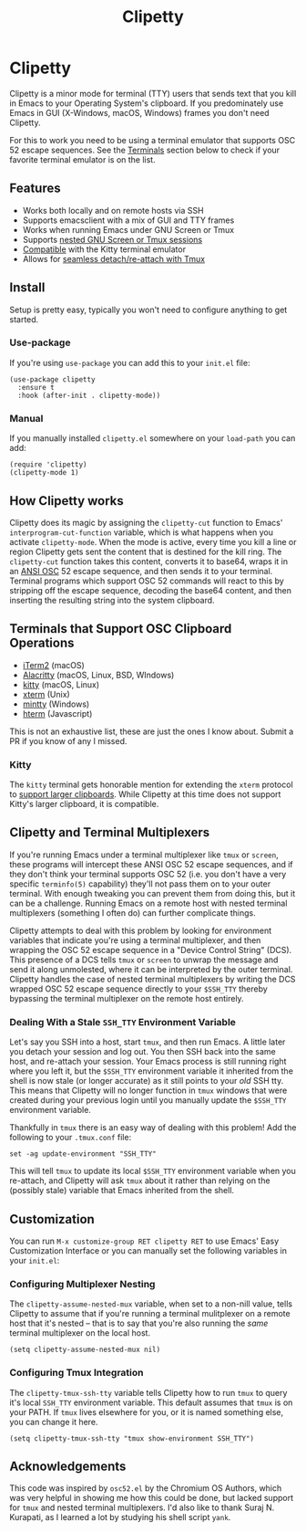 #+TITLE: Clipetty
#+OPTIONS: toc:nil
#+STARTUP: showeverything

* Clipetty
#+BEGIN_EXPORT md
[![License](http://img.shields.io/:license-gpl3-blue.svg)](http://www.gnu.org/licenses/gpl-3.0.html)
#+END_EXPORT
Clipetty is a minor mode for terminal (TTY) users that sends text that you kill
in Emacs to your Operating System's clipboard. If you predominately use Emacs in
GUI (X-Windows, macOS, Windows) frames you don't need Clipetty.

For this to work you need to be using a terminal emulator that supports OSC 52
escape sequences. See the [[#terminals][Terminals]] section below to check if your favorite
terminal emulator is on the list.

** Features
- Works both locally and on remote hosts via SSH
- Supports emacsclient with a mix of GUI and TTY frames
- Works when running Emacs under GNU Screen or Tmux
- Supports [[#nested][nested GNU Screen or Tmux sessions]]
- [[#kitty][Compatible]] with the Kitty terminal emulator
- Allows for [[#stale][seamless detach/re-attach with Tmux]]

** Install
Setup is pretty easy, typically you won't need to configure anything to get
started.

*** Use-package
If you're using =use-package= you can add this to your =init.el= file:
#+BEGIN_SRC
(use-package clipetty
  :ensure t
  :hook (after-init . clipetty-mode))
#+END_SRC

*** Manual
If you manually installed =clipetty.el= somewhere on your =load-path= you can
add:
#+BEGIN_SRC
(require 'clipetty)
(clipetty-mode 1) 
#+END_SRC

** How Clipetty works
Clipetty does its magic by assigning the =clipetty-cut= function to Emacs'
=interprogram-cut-function= variable, which is what happens when you activate
=clipetty-mode=. When the mode is active, every time you kill a line or region
Clipetty gets sent the content that is destined for the kill ring. The
=clipetty-cut= function takes this content, converts it to base64, wraps it in
an [[https://en.wikipedia.org/wiki/ANSI_escape_code#Escape_sequences][ANSI OSC]] 52 escape sequence, and then sends it to your terminal. Terminal
programs which support OSC 52 commands will react to this by stripping off the
escape sequence, decoding the base64 content, and then inserting the resulting
string into the system clipboard.

** Terminals that Support OSC Clipboard Operations
:PROPERTIES:
:CUSTOM_ID: terminals
:END:
- [[https://iterm2.com][iTerm2]] (macOS)
- [[https://github.com/jwilm/alacritty][Alacritty]] (macOS, Linux, BSD, WIndows)
- [[https://sw.kovidgoyal.net/kitty/][kitty]] (macOS, Linux)
- [[https://invisible-island.net/xterm/ctlseqs/ctlseqs.txt][xterm]] (Unix)
- [[https://mintty.github.io/][mintty]] (Windows)
- [[https://hterm.org][hterm]] (Javascript)
This is not an exhaustive list, these are just the ones I know about. Submit a
PR if you know of any I missed.

*** Kitty
:PROPERTIES:
:CUSTOM_ID: kitty
:END:
The =kitty= terminal gets honorable mention for extending the =xterm= protocol
to [[https://sw.kovidgoyal.net/kitty/protocol-extensions.html#pasting-to-clipboard][support larger clipboards]]. While Clipetty at this time does not support
Kitty's larger clipboard, it is compatible.

** Clipetty and Terminal Multiplexers
If you're running Emacs under a terminal multiplexer like =tmux= or =screen=,
these programs will intercept these ANSI OSC 52 escape sequences, and if they
don't think your terminal supports OSC 52 (i.e. you don't have a very specific
=terminfo(5)= capability) they'll not pass them on to your outer terminal. With
enough tweaking you can prevent them from doing this, but it can be a
challenge. Running Emacs on a remote host with nested terminal multiplexers
(something I often do) can further complicate things.

Clipetty attempts to deal with this problem by looking for environment variables
that indicate you're using a terminal multiplexer, and then wrapping the OSC 52
escape sequence in a "Device Control String" (DCS). This presence of a DCS tells
=tmux= or =screen= to unwrap the message and send it along unmolested, where it
can be interpreted by the outer terminal. Clipetty handles the case of nested
terminal multiplexers by writing the DCS wrapped OSC 52 escape sequence directly
to your =$SSH_TTY= thereby bypassing the terminal multiplexer on the remote host
entirely.

*** Dealing With a Stale =SSH_TTY= Environment Variable
:PROPERTIES:
:CUSTOM_ID: stale
:END:
Let's say you SSH into a host, start =tmux=, and then run Emacs. A little later
you detach your session and log out. You then SSH back into the same host, and
re-attach your session. Your Emacs process is still running right where you left
it, but the =$SSH_TTY= environment variable it inherited from the shell is now
stale (or longer accurate) as it still points to your /old/ SSH tty. This means
that Clipetty will no longer function in =tmux= windows that were created during
your previous login until you manually update the =$SSH_TTY= environment
variable.

Thankfully in =tmux= there is an easy way of dealing with this problem! Add the
following to your =.tmux.conf= file:
#+BEGIN_SRC 
set -ag update-environment "SSH_TTY"
#+END_SRC
This will tell =tmux= to update its local =$SSH_TTY= environment variable when
you re-attach, and Clipetty will ask =tmux= about it rather than relying on the
(possibly stale) variable that Emacs inherited from the shell.

** Customization
You can run =M-x customize-group RET clipetty RET= to use Emacs' Easy
Customization Interface or you can manually set the following variables in your
=init.el=:

*** Configuring Multiplexer Nesting
:PROPERTIES:
:CUSTOM_ID: nested
:END:
The =clipetty-assume-nested-mux= variable, when set to a non-nill value, tells
Clipetty to assume that if you're running a terminal mulitplexer on a remote
host that it's nested -- that is to say that you're also running the /same/
terminal multiplexer on the local host.

#+BEGIN_SRC
(setq clipetty-assume-nested-mux nil)
#+END_SRC

*** Configuring Tmux Integration
The =clipetty-tmux-ssh-tty= variable tells Clipetty how to run =tmux= to query it's
local =SSH_TTY= environment variable. This default assumes that =tmux= is on your
PATH.  If =tmux= lives elsewhere for you, or it is named something else, you can
change it here.

#+BEGIN_SRC
(setq clipetty-tmux-ssh-tty "tmux show-environment SSH_TTY")
#+END_SRC

** Acknowledgements
This code was inspired by =osc52.el= by the Chromium OS Authors, which was very
helpful in showing me how this could be done, but lacked support for =tmux= and
nested terminal multiplexers. I'd also like to thank Suraj N. Kurapati, as I
learned a lot by studying his shell script =yank=.
